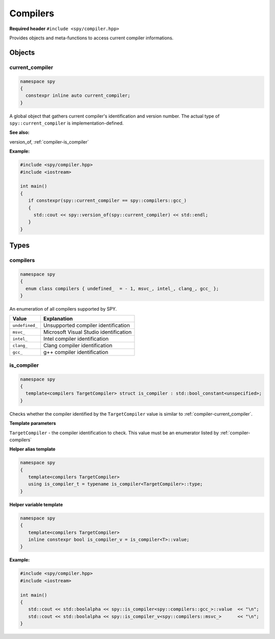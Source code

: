 Compilers
=========

**Required header** ``#include <spy/compiler.hpp>``

Provides objects and meta-functions to access current compiler informations.

Objects
-------

.. _compiler-current_compiler:

current_compiler
****************

.. code-block:: c++

   namespace spy
   {
     constexpr inline auto current_compiler;
   }

A global object that gathers current compiler's identification and version number. The actual type
of ``spy::current_compiler`` is implementation-defined.

**See also:**

version_of, :ref:`compiler-is_compiler`

**Example:**

.. code-block:: c++

   #include <spy/compiler.hpp>
   #include <iostream>

   int main()
   {
      if constexpr(spy::current_compiler == spy::compilers::gcc_)
      {
        std::cout << spy::version_of(spy::current_compiler) << std::endl;
      }
   }

Types
-----

.. _compiler-compilers:

compilers
*********

.. code-block:: c++

   namespace spy
   {
     enum class compilers { undefined_  = - 1, msvc_, intel_, clang_, gcc_ };
   }

An enumeration of all compilers supported by SPY.

+-----------------+-----------------------------------------+
| Value           | Explanation                             |
+=================+=========================================+
| ``undefined_``  | Unsupported compiler identification     |
+-----------------+-----------------------------------------+
| ``msvc_``       | Microsoft Visual Studio identification  |
+-----------------+-----------------------------------------+
| ``intel_``      | Intel compiler identification           |
+-----------------+-----------------------------------------+
| ``clang_``      | Clang compiler identification           |
+-----------------+-----------------------------------------+
| ``gcc_``        | g++ compiler identification             |
+-----------------+-----------------------------------------+

.. _compiler-is_compiler:

is_compiler
***********

.. code-block:: c++

   namespace spy
   {
     template<compilers TargetCompiler> struct is_compiler : std::bool_constant<unspecified>;
   }

Checks whether the compiler identified by the ``TargetCompiler`` value is similar
to :ref:`compiler-current_compiler`.

**Template parameters**

``TargetCompiler`` - the compiler identification to check. This value must be an enumerator listed by
:ref:`compiler-compilers`

**Helper alias template**

.. code-block:: c++

   namespace spy
   {
      template<compilers TargetCompiler>
      using is_compiler_t = typename is_compiler<TargetCompiler>::type;
   }

**Helper variable template**

.. code-block:: c++

   namespace spy
   {
      template<compilers TargetCompiler>
      inline constexpr bool is_compiler_v = is_compiler<T>::value;
   }

**Example:**

.. code-block:: c++

   #include <spy/compiler.hpp>
   #include <iostream>

   int main()
   {
      std::cout << std::boolalpha << spy::is_compiler<spy::compilers::gcc_>::value  << "\n";
      std::cout << std::boolalpha << spy::is_compiler_v<spy::compilers::msvc_>      << "\n";
   }
